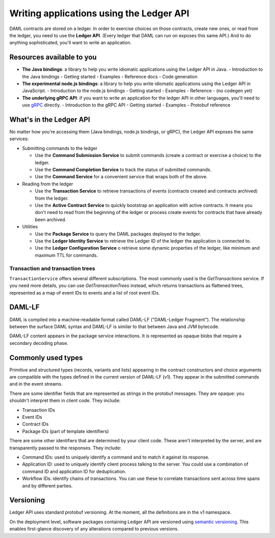 .. Copyright (c) 2019 Digital Asset (Switzerland) GmbH and/or its affiliates. All rights reserved.
.. SPDX-License-Identifier: Apache-2.0

Writing applications using the Ledger API
#########################################

DAML contracts are stored on a ledger. In order to exercise choices on those contracts, create new ones, or read from the ledger, you need to use the **Ledger API**. (Every ledger that DAML can run on exposes this same API.) And to do anything sophisticated, you'll want to write an application. 

Resources available to you
**************************

- **The Java bindings**: a library to help you write idiomatic applications using the Ledger API in Java.
  - Introduction to the Java bindings
  - Getting started
  - Examples
  - Reference docs
  - Code generation
- **The experimental node.js bindings**: a library to help you write idiomatic applications using the Ledger API in JavaScript.
  - Introduction to the node.js bindings
  - Getting started
  - Examples
  - Reference
  - (no codegen yet)
- **The underlying gRPC API**: if you want to write an application for the ledger API in other languages, you'll need to use `gRPC <https://grpc.io>`__ directly.
  - Introduction to the gRPC API
  - Getting started
  - Examples
  - Protobuf reference

What's in the Ledger API
************************

No matter how you're accessing them (Java bindings, node.js bindings, or gRPC), the Ledger API exposes the same services:

- Submitting commands to the ledger

  - Use the **Command Submission Service** to submit commands (create a contract or exercise a choice) to the ledger.
  - Use the **Command Completion Service** to track the status of submitted commands.
  - Use the **Command Service** for a convenient service that wraps both of the above.
- Reading from the ledger

  - Use the **Transaction Service** to retrieve transactions of events (contracts created and contracts archived) from the ledger.
  - Use the **Active Contract Service** to quickly bootstrap an application with active contracts. It means you don't need to read from the beginning of the ledger or process create events for contracts that have already been archived.
- Utilities

  - Use the **Package Service** to query the DAML packages deployed to the ledger.
  - Use the **Ledger Identity Service** to retrieve the Ledger ID of the ledger the application is connected to.
  - Use the **Ledger Configuration Service** o retrieve some dynamic properties of the ledger, like minimum and maximum TTL for commands.

.. image:: ./images/services.svg

Transaction and transaction trees
=================================

``TransactionService`` offers several different subscriptions.
The most commonly used is the `GetTransactions` service. If you need more details, you can use `GetTransactionTrees` instead, which returns transactions as flattened trees, represented as a map of event IDs to events and a list of root event IDs.

DAML-LF
*******

DAML is compiled into a machine-readable format called DAML-LF ("DAML-Ledger Fragment"). The relationship between the surface DAML syntax and DAML-LF is similar to that between Java and JVM bytecode.

DAML-LF content appears in the package service interactions. It is represented as opaque blobs that require a secondary decoding phase.

Commonly used types
*******************

Primitive and structured types (records, variants and lists) appearing in the contract constructors and choice arguments are compatible with the types defined in the current version of DAML-LF (v1). They appear in the submitted commands and in the event streams.

There are some identifier fields that are represented as strings in the protobuf messages. They are opaque: you shouldn't interpret them in client code. They include:

-  Transaction IDs
-  Event IDs
-  Contract IDs
-  Package IDs (part of template identifiers)

There are some other identifiers that are determined by your client code. These aren't interpreted by the server, and are transparently passed to the responses. They include:

- Command IDs: used to uniquely identify a command and to match it against its response.
- Application ID: used to uniquely identify client process talking to the server. You could use a combination of command ID and application ID for deduplication.
-  Workflow IDs: identify chains of transactions. You can use these to correlate transactions sent across time spans and by different parties.

Versioning
**********

Ledger API uses standard protobuf versioning. At the moment, all the definitions are in the v1 namespace.

On the deployment level, software packages containing Ledger API are versioned using `semantic versioning <https://semver.org>`__. This enables first-glance discovery of any alterations compared to previous versions.

